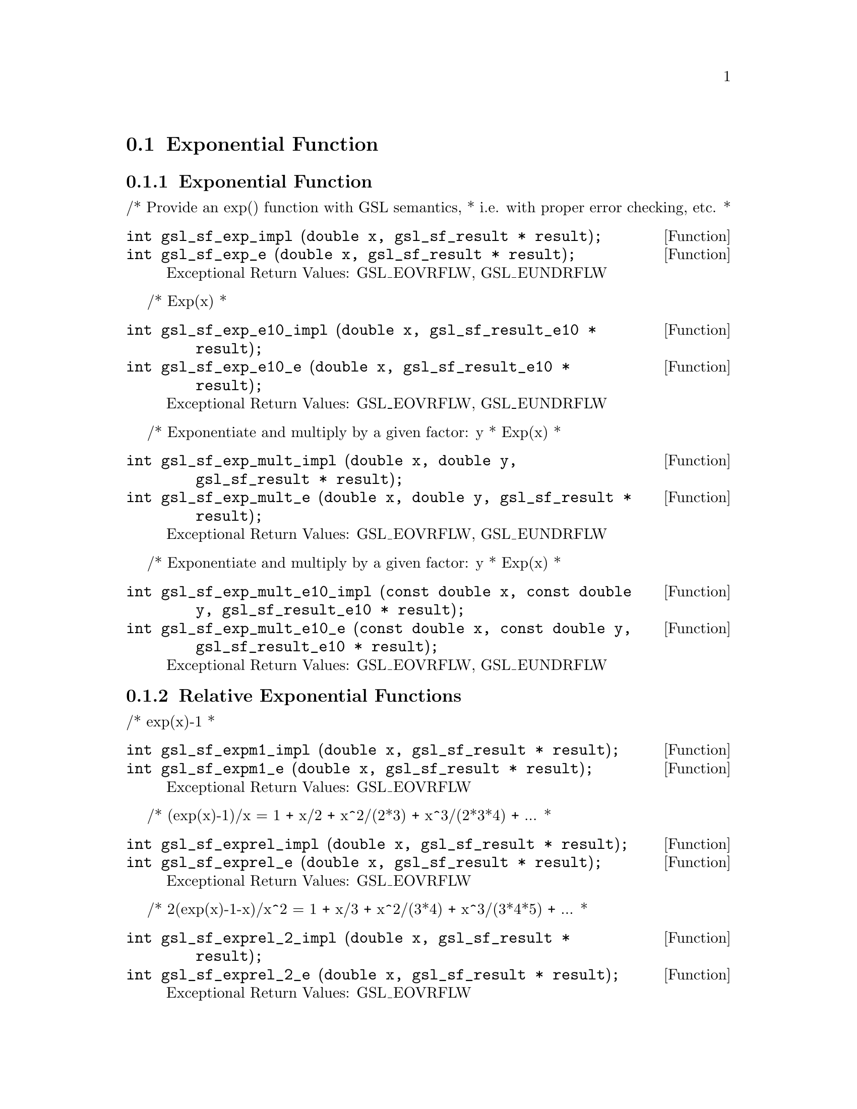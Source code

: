 @comment
@node Exponential Function
@section Exponential Function
@cindex exponential function
@cindex exp


@subsection Exponential Function

/* Provide an exp() function with GSL semantics,
 * i.e. with proper error checking, etc.
 *
@deftypefun  int gsl_sf_exp_impl (double x, gsl_sf_result * result);
@deftypefunx int gsl_sf_exp_e (double x, gsl_sf_result * result);
Exceptional Return Values: GSL_EOVRFLW, GSL_EUNDRFLW
@end deftypefun


/* Exp(x)
 *
@deftypefun  int gsl_sf_exp_e10_impl (double x, gsl_sf_result_e10 * result);
@deftypefunx int gsl_sf_exp_e10_e (double x, gsl_sf_result_e10 * result);
Exceptional Return Values: GSL_EOVRFLW, GSL_EUNDRFLW
@end deftypefun

/* Exponentiate and multiply by a given factor:  y * Exp(x)
 *
@deftypefun  int gsl_sf_exp_mult_impl (double x, double y, gsl_sf_result * result);
@deftypefunx int gsl_sf_exp_mult_e (double x, double y, gsl_sf_result * result);
Exceptional Return Values: GSL_EOVRFLW, GSL_EUNDRFLW
@end deftypefun

/* Exponentiate and multiply by a given factor:  y * Exp(x)
 *
@deftypefun  int gsl_sf_exp_mult_e10_impl (const double x, const double y, gsl_sf_result_e10 * result);
@deftypefunx int gsl_sf_exp_mult_e10_e (const double x, const double y, gsl_sf_result_e10 * result);
Exceptional Return Values: GSL_EOVRFLW, GSL_EUNDRFLW
@end deftypefun



@subsection Relative Exponential Functions

/* exp(x)-1
 *
@deftypefun  int gsl_sf_expm1_impl (double x, gsl_sf_result * result);
@deftypefunx int gsl_sf_expm1_e (double x, gsl_sf_result * result);
Exceptional Return Values:  GSL_EOVRFLW
@end deftypefun

/* (exp(x)-1)/x = 1 + x/2 + x^2/(2*3) + x^3/(2*3*4) + ...
 *
@deftypefun  int gsl_sf_exprel_impl (double x, gsl_sf_result * result);
@deftypefunx int gsl_sf_exprel_e (double x, gsl_sf_result * result);
Exceptional Return Values:  GSL_EOVRFLW
@end deftypefun


/* 2(exp(x)-1-x)/x^2 = 1 + x/3 + x^2/(3*4) + x^3/(3*4*5) + ...
 *
@deftypefun  int gsl_sf_exprel_2_impl (double x, gsl_sf_result * result);
@deftypefunx int gsl_sf_exprel_2_e (double x, gsl_sf_result * result);
Exceptional Return Values:  GSL_EOVRFLW
@end deftypefun


/* Similarly for the N-th generalization of
 * the above.  The so-called N-relative exponential
 *
 * exprel_N(x) = N!/x^N (exp(x) - Sum[x^k/k!, (k,0,N-1)])
 *             = 1 + x/(N+1) + x^2/((N+1)(N+2)) + ...
 *             = 1F1(1,1+N,x)
 */
@deftypefun  int gsl_sf_exprel_n_impl (int n, double x, gsl_sf_result * result);
@deftypefunx int gsl_sf_exprel_n_e (int n, double x, gsl_sf_result * result);
Exceptional Return Values: 
@end deftypefun



@subsection Exponentiation With Error Estimate


/* Exponentiate a quantity with an associated error.
 */
@deftypefun  int gsl_sf_exp_err_impl (double x, double dx, gsl_sf_result * result);
@deftypefunx int gsl_sf_exp_err_e (double x, double dx, gsl_sf_result * result);
Exceptional Return Values: 
@end deftypefun


/* Exponentiate a quantity with an associated error.
 */
@deftypefun  int gsl_sf_exp_err_e10_impl (double x, double dx, gsl_sf_result_e10 * result);
@deftypefunx int gsl_sf_exp_err_e10_e (double x, double dx, gsl_sf_result_e10 * result);
Exceptional Return Values: 
@end deftypefun


/* Exponentiate and multiply by a given factor:  y * Exp(x),
 * for quantities with associated errors.
 *
@deftypefun  int gsl_sf_exp_mult_err_impl (double x, double dx, double y, double dy, gsl_sf_result * result);
@deftypefunx int gsl_sf_exp_mult_err_e (double x, double dx, double y, double dy, gsl_sf_result * result);
Exceptional Return Values: GSL_EOVRFLW, GSL_EUNDRFLW
@end deftypefun


/* Exponentiate and multiply by a given factor:  y * Exp(x),
 * for quantities with associated errors.
 *
@deftypefun  int gsl_sf_exp_mult_err_e10_impl (double x, double dx, double y, double dy, gsl_sf_result_e10 * result);
@deftypefunx int gsl_sf_exp_mult_err_e10_e (double x, double dx, double y, double dy, gsl_sf_result_e10 * result);
Exceptional Return Values: GSL_EOVRFLW, GSL_EUNDRFLW
@end deftypefun

